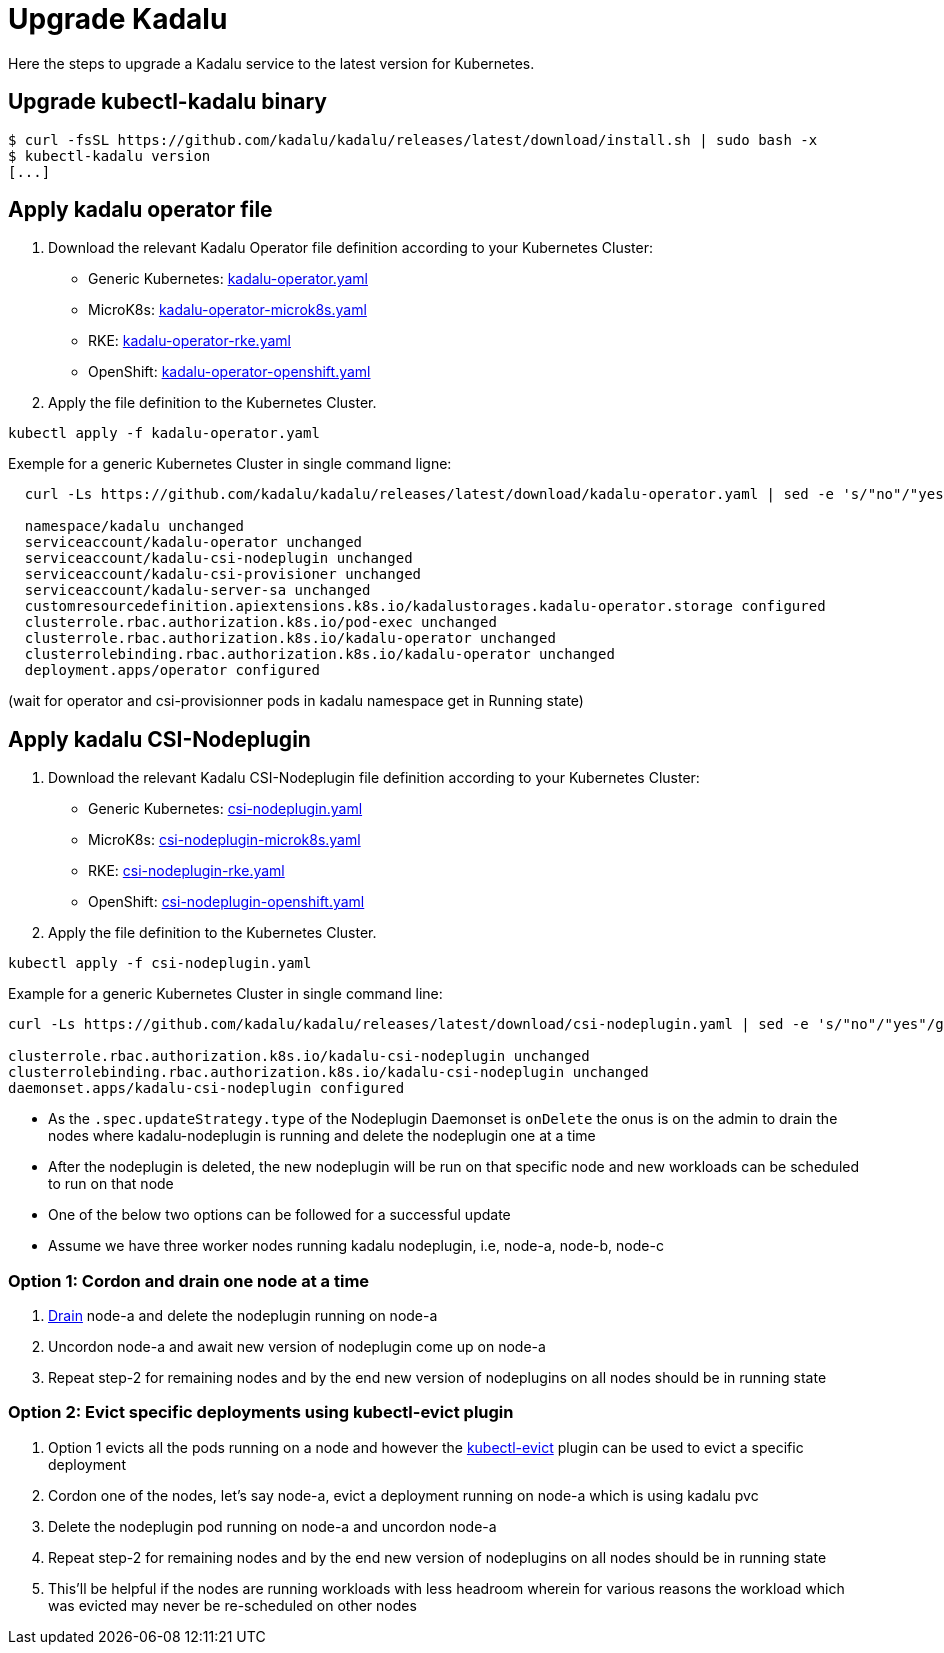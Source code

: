 
= Upgrade Kadalu

Here the steps to upgrade a Kadalu service to the latest version for Kubernetes.

== Upgrade kubectl-kadalu binary

[source,console]
----
$ curl -fsSL https://github.com/kadalu/kadalu/releases/latest/download/install.sh | sudo bash -x
$ kubectl-kadalu version
[...]
----

== Apply kadalu operator file

1. Download the relevant Kadalu Operator file definition according to your Kubernetes Cluster:
 - Generic Kubernetes: https://github.com/kadalu/kadalu/releases/latest/download/kadalu-operator.yaml[kadalu-operator.yaml]
 - MicroK8s: https://github.com/kadalu/kadalu/releases/latest/download/kadalu-operator-microk8s.yaml[kadalu-operator-microk8s.yaml]
 - RKE: https://github.com/kadalu/kadalu/releases/latest/download/kadalu-operator-rke.yaml[kadalu-operator-rke.yaml]
 - OpenShift: https://github.com/kadalu/kadalu/releases/latest/download/kadalu-operator-openshift.yaml[kadalu-operator-openshift.yaml]
2. Apply the file definition to the Kubernetes Cluster.

[source,console]
----
kubectl apply -f kadalu-operator.yaml
----

Exemple for a generic Kubernetes Cluster in single command ligne:

[source,console]
----
  curl -Ls https://github.com/kadalu/kadalu/releases/latest/download/kadalu-operator.yaml | sed -e 's/"no"/"yes"/g' | kubectl apply -f -
  
  namespace/kadalu unchanged
  serviceaccount/kadalu-operator unchanged
  serviceaccount/kadalu-csi-nodeplugin unchanged
  serviceaccount/kadalu-csi-provisioner unchanged
  serviceaccount/kadalu-server-sa unchanged
  customresourcedefinition.apiextensions.k8s.io/kadalustorages.kadalu-operator.storage configured
  clusterrole.rbac.authorization.k8s.io/pod-exec unchanged
  clusterrole.rbac.authorization.k8s.io/kadalu-operator unchanged
  clusterrolebinding.rbac.authorization.k8s.io/kadalu-operator unchanged
  deployment.apps/operator configured
----

(wait for operator and csi-provisionner pods in kadalu namespace get in Running state)

== Apply kadalu CSI-Nodeplugin

1. Download the relevant Kadalu CSI-Nodeplugin file definition according to your Kubernetes Cluster:
 - Generic Kubernetes: https://github.com/kadalu/kadalu/releases/latest/download/csi-nodeplugin.yaml[csi-nodeplugin.yaml]
 - MicroK8s: https://github.com/kadalu/kadalu/releases/latest/download/csi-nodeplugin-microk8s.yaml[csi-nodeplugin-microk8s.yaml]
 - RKE: https://github.com/kadalu/kadalu/releases/latest/download/csi-nodeplugin-rke.yaml[csi-nodeplugin-rke.yaml]
 - OpenShift: https://github.com/kadalu/kadalu/releases/latest/download/csi-nodeplugin-openshift.yaml[csi-nodeplugin-openshift.yaml]
2. Apply the file definition to the Kubernetes Cluster.

[source,console]
----
kubectl apply -f csi-nodeplugin.yaml
----

Example for a generic Kubernetes Cluster in single command line:

[source,console]
----
curl -Ls https://github.com/kadalu/kadalu/releases/latest/download/csi-nodeplugin.yaml | sed -e 's/"no"/"yes"/g' | kubectl apply -f -

clusterrole.rbac.authorization.k8s.io/kadalu-csi-nodeplugin unchanged
clusterrolebinding.rbac.authorization.k8s.io/kadalu-csi-nodeplugin unchanged
daemonset.apps/kadalu-csi-nodeplugin configured
----

- As the `.spec.updateStrategy.type` of the Nodeplugin Daemonset is `onDelete` the onus is on the admin to drain the nodes where kadalu-nodeplugin is running and delete the nodeplugin one at a time
- After the nodeplugin is deleted, the new nodeplugin will be run on that specific node and new workloads can be scheduled to run on that node
- One of the below two options can be followed for a successful update
- Assume we have three worker nodes running kadalu nodeplugin, i.e, node-a, node-b, node-c

=== Option 1: Cordon and drain one node at a time
1. https://kubernetes.io/docs/tasks/administer-cluster/safely-drain-node/[Drain] node-a and delete the nodeplugin running on node-a
2. Uncordon node-a and await new version of nodeplugin come up on node-a
3. Repeat step-2 for remaining nodes and by the end new version of nodeplugins on all nodes should be in running state

=== Option 2: Evict specific deployments using kubectl-evict plugin
1. Option 1 evicts all the pods running on a node and however the https://github.com/ueokande/kubectl-evict[kubectl-evict] plugin can be used to evict a specific deployment
2. Cordon one of the nodes, let's say node-a, evict a deployment running on node-a which is using kadalu pvc
3. Delete the nodeplugin pod running on node-a and uncordon node-a
4. Repeat step-2 for remaining nodes and by the end new version of nodeplugins on all nodes should be in running state
5. This'll be helpful if the nodes are running workloads with less headroom wherein for various reasons the workload which was evicted may never be re-scheduled on other nodes
